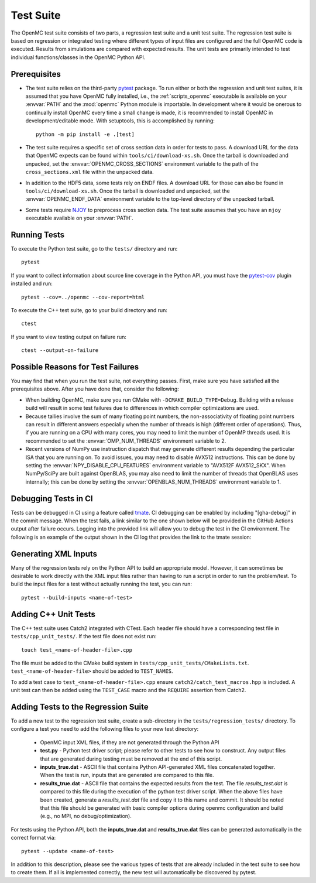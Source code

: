 .. _devguide_tests:

==========
Test Suite
==========

The OpenMC test suite consists of two parts, a regression test suite and a unit
test suite. The regression test suite is based on regression or integrated
testing where different types of input files are configured and the full OpenMC
code is executed. Results from simulations are compared with expected
results. The unit tests are primarily intended to test individual
functions/classes in the OpenMC Python API.

Prerequisites
-------------

- The test suite relies on the third-party `pytest <https://docs.pytest.org>`_
  package. To run either or both the regression and unit test suites, it is
  assumed that you have OpenMC fully installed, i.e., the :ref:`scripts_openmc`
  executable is available on your :envvar:`PATH` and the :mod:`openmc` Python
  module is importable. In development where it would be onerous to continually
  install OpenMC every time a small change is made, it is recommended to install
  OpenMC in development/editable mode. With setuptools, this is accomplished by
  running::

      python -m pip install -e .[test]

- The test suite requires a specific set of cross section data in order for
  tests to pass. A download URL for the data that OpenMC expects can be found
  within ``tools/ci/download-xs.sh``. Once the tarball is downloaded and
  unpacked, set the :envvar:`OPENMC_CROSS_SECTIONS` environment variable to the
  path of the ``cross_sections.xml`` file within the unpacked data.
- In addition to the HDF5 data, some tests rely on ENDF files. A download URL
  for those can also be found in ``tools/ci/download-xs.sh``. Once the tarball
  is downloaded and unpacked, set the :envvar:`OPENMC_ENDF_DATA` environment
  variable to the top-level directory of the unpacked tarball.
- Some tests require `NJOY <https://www.njoy21.io/NJOY2016>`_ to preprocess
  cross section data. The test suite assumes that you have an ``njoy``
  executable available on your :envvar:`PATH`.

Running Tests
-------------

To execute the Python test suite, go to the ``tests/`` directory and run::

    pytest

If you want to collect information about source line coverage in the Python API,
you must have the `pytest-cov <https://pypi.org/project/pytest-cov>`_ plugin
installed and run::

    pytest --cov=../openmc --cov-report=html

To execute the C++ test suite, go to your build directory and run::

    ctest

If you want to view testing output on failure run::

    ctest --output-on-failure

Possible Reasons for Test Failures
----------------------------------

You may find that when you run the test suite, not everything passes. First,
make sure you have satisfied all the prerequisites above. After you have done
that, consider the following:

- When building OpenMC, make sure you run CMake with
  ``-DCMAKE_BUILD_TYPE=Debug``. Building with a release build will result in
  some test failures due to differences in which compiler optimizations are
  used.
- Because tallies involve the sum of many floating point numbers, the
  non-associativity of floating point numbers can result in different answers
  especially when the number of threads is high (different order of operations).
  Thus, if you are running on a CPU with many cores, you may need to limit the
  number of OpenMP threads used. It is recommended to set the
  :envvar:`OMP_NUM_THREADS` environment variable to 2.
- Recent versions of NumPy use instruction dispatch that may generate different
  results depending the particular ISA that you are running on. To avoid issues,
  you may need to disable AVX512 instructions. This can be done by setting the
  :envvar:`NPY_DISABLE_CPU_FEATURES` environment variable to "AVX512F
  AVX512_SKX". When NumPy/SciPy are built against OpenBLAS, you may also need to
  limit the number of threads that OpenBLAS uses internally; this can be done by
  setting the :envvar:`OPENBLAS_NUM_THREADS` environment variable to 1.

Debugging Tests in CI
---------------------

Tests can be debugged in CI using a feature called 
`tmate <https://github.com/mxschmitt/action-tmate?tab=readme-ov-file#debug-your-github-actions-by-using-tmate>`_. 
CI debugging can be
enabled by including "[gha-debug]" in the commit message. When the test fails, a
link similar to the one shown below will be provided in the GitHub Actions
output after failure occurs. Logging into the provided link will allow you to
debug the test in the CI environment. The following is an example of the output
shown in the CI log that provides the link to the tmate session:

.. code-block:: text
   :linenos:

   Created new session successfully
   ssh 2VcykjU7vNdvAzEjQcc839GM2@nyc1.tmate.io
   https://tmate.io/t/2VcykjU7vNdvAzEjQcc839GM2
   Entering main loop
   Web shell: https://tmate.io/t/2VcykjU7vNdvAzEjQcc839GM2
   SSH: ssh 2VcykjU7vNdvAzEjQcc839GM2@nyc1.tmate.io
   ...


Generating XML Inputs
---------------------

Many of the regression tests rely on the Python API to build an appropriate
model. However, it can sometimes be desirable to work directly with the XML
input files rather than having to run a script in order to run the problem/test.
To build the input files for a test without actually running the test, you can
run::

    pytest --build-inputs <name-of-test>

Adding C++ Unit Tests
---------------------

The C++ test suite uses Catch2 integrated with CTest. Each header file should
have a corresponding test file in ``tests/cpp_unit_tests/``. If the test file
does not exist run::

    touch test_<name-of-header-file>.cpp

The file must be added to the CMake build system in
``tests/cpp_unit_tests/CMakeLists.txt``. ``test_<name-of-header-file>`` should
be added to ``TEST_NAMES``.

To add a test case to ``test_<name-of-header-file>.cpp`` ensure
``catch2/catch_test_macros.hpp`` is included. A unit test can then be added
using the ``TEST_CASE`` macro and the ``REQUIRE`` assertion from Catch2.

Adding Tests to the Regression Suite
------------------------------------

To add a new test to the regression test suite, create a sub-directory in the
``tests/regression_tests/`` directory. To configure a test you need to add the
following files to your new test directory:

    * OpenMC input XML files, if they are not generated through the Python API
    * **test.py** - Python test driver script; please refer to other tests to
      see how to construct. Any output files that are generated during testing
      must be removed at the end of this script.
    * **inputs_true.dat** - ASCII file that contains Python API-generated XML
      files concatenated together. When the test is run, inputs that are
      generated are compared to this file.
    * **results_true.dat** - ASCII file that contains the expected results from
      the test. The file *results_test.dat* is compared to this file during the
      execution of the python test driver script. When the above files have been
      created, generate a *results_test.dat* file and copy it to this name and
      commit. It should be noted that this file should be generated with basic
      compiler options during openmc configuration and build (e.g., no MPI, no
      debug/optimization).

For tests using the Python API, both the **inputs_true.dat** and
**results_true.dat** files can be generated automatically in the correct format
via::

    pytest --update <name-of-test>

In addition to this description, please see the various types of tests that are
already included in the test suite to see how to create them. If all is
implemented correctly, the new test will automatically be discovered by pytest.
